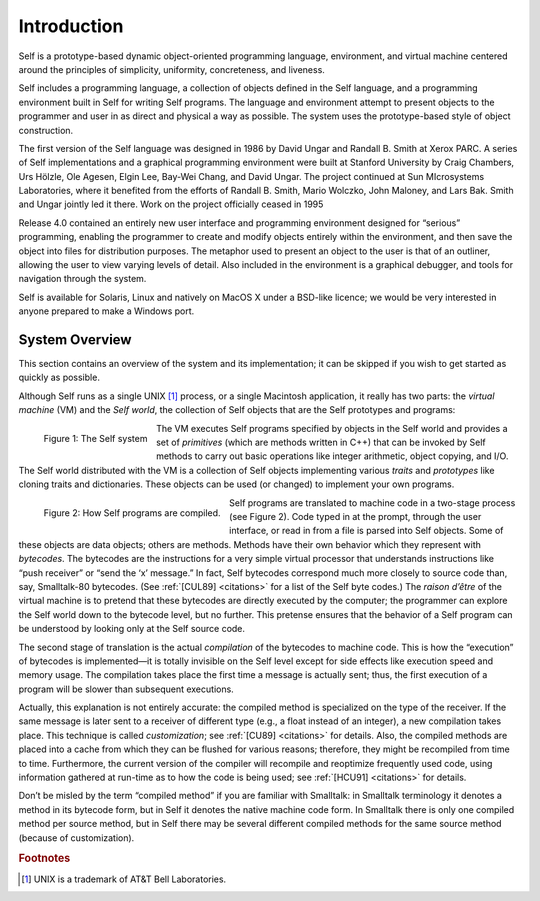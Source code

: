 ﻿************
Introduction
************

.. index::
   single:  VM

.. index::
   single:  traits

.. index::
   single:  prototypes

.. index::
   single:  Self world

Self is a prototype-based dynamic object-oriented programming language, environment, and virtual machine centered around the principles of simplicity, uniformity, concreteness, and liveness.

Self includes a programming language, a collection of objects defined in the Self language, and a programming environment built in Self for writing Self programs. The language and environment attempt to present objects to the programmer and user in as direct and physical a way as possible. The system uses the prototype-based style of object construction.

The first version of the Self language was designed in 1986 by David Ungar and Randall B. Smith at Xerox PARC. A series of Self implementations and a graphical programming environment were built at Stanford University by Craig Chambers, Urs Hölzle, Ole Agesen, Elgin Lee, Bay-Wei Chang, and David Ungar. The project continued at Sun MIcrosystems Laboratories, where it benefited from the efforts of Randall B. Smith, Mario Wolczko, John Maloney, and Lars Bak. Smith and Ungar jointly led it there. Work on the project officially ceased in 1995

Release 4.0 contained an entirely new user interface and programming environment designed for “serious” programming, enabling the programmer to create and modify objects entirely within the environment, and then save the object into files for distribution purposes. The metaphor used to present an object to the user is that of an outliner, allowing the user to view varying levels of detail. Also included in the environment is a graphical debugger, and tools for navigation through the system.

Self is available for Solaris, Linux and natively on MacOS X under a BSD-like licence; we would be very interested in anyone prepared to make a Windows port.

System Overview
===============

This section contains an overview of the system and its implementation; it can be skipped if you wish to get started as quickly as possible.

Although Self runs as a single UNIX [#f1]_ process, or a single Macintosh application, it really has two parts: the *virtual machine* (VM) and the *Self world*, the collection of Self objects that are the Self prototypes and programs:

..  figure:: images/Chapter_1_Figure_1.*
    :height: 177 px
    :width: 593 px
    :scale: 50
    :align: left

    Figure 1: The Self system

The VM executes Self programs specified by objects in the Self world and provides a set of *primitives* (which are methods written in C++) that can be invoked by Self methods to carry out basic operations like integer arithmetic, object copying, and I/O. The Self world distributed with the VM is a collection of Self objects implementing various *traits* and *prototypes* like cloning traits and dictionaries. These objects can be used (or changed) to implement your own programs.

..  figure:: images/Chapter_1_Figure_2.*
    :height: 261 px
    :width: 680 px
    :scale: 100
    :align: left

    Figure 2: How Self programs are compiled.

.. index::
   single:  bytecodes

.. index::
   single:  compilation

.. index::
   single:  customization

Self programs are translated to machine code in a two-stage process (see Figure 2). Code typed in at the prompt, through the user interface, or read in from a file is parsed into Self objects. Some of these objects are data objects; others are methods. Methods have their own behavior which they represent with *bytecodes*. The bytecodes are the instructions for a very simple virtual processor that understands instructions like “push receiver” or “send the ‘x’ message.” In fact, Self bytecodes correspond much more closely to source code than, say, Smalltalk-80 bytecodes. (See :ref:`[CUL89] <citations>` for a list of the Self byte codes.) The *raison d’être* of the virtual machine is to pretend that these bytecodes are directly executed by the computer; the programmer can explore the Self world down to the bytecode level, but no further. This pretense ensures that the behavior of a Self program can be understood by looking only at the Self source code.

The second stage of translation is the actual *compilation* of the bytecodes to machine code. This is how the “execution” of bytecodes is implemented—it is totally invisible on the Self level except for side effects like execution speed and memory usage. The compilation takes place the first time a message is actually sent; thus, the first execution of a program will be slower than subsequent executions.

Actually, this explanation is not entirely accurate: the compiled method is specialized on the type of the receiver. If the same message is later sent to a receiver of different type (e.g., a float instead of an integer), a new compilation takes place. This technique is called *customization*; see :ref:`[CU89] <citations>` for details. Also, the compiled methods are placed into a cache from which they can be flushed for various reasons; therefore, they might be recompiled from time to time. Furthermore, the current version of the compiler will recompile and reoptimize frequently used code, using information gathered at run-time as to how the code is being used; see :ref:`[HCU91] <citations>` for details.

Don’t be misled by the term “compiled method” if you are familiar with Smalltalk: in Smalltalk terminology it denotes a method in its bytecode form, but in Self it denotes the native machine code form. In Smalltalk there is only one compiled method per source method, but in Self there may be several different compiled methods for the same source method (because of customization).

.. 	rubric::	 Footnotes

.. [#f1] UNIX is a trademark of AT&T Bell Laboratories.